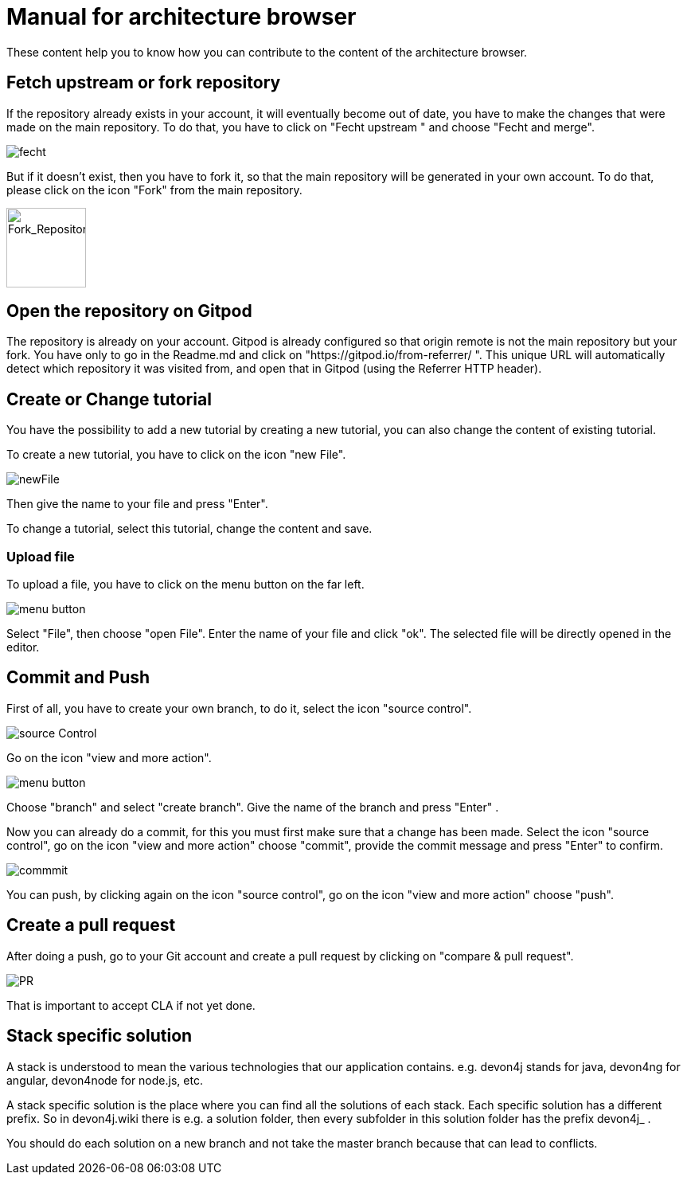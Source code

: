 = Manual for architecture browser
These content help you to know how you can contribute to the content of the architecture browser.


== Fetch upstream or fork repository
If the repository already exists in your account, it will eventually become out of date, you have to make the changes that were made on the main repository. To do that, you have to click on "Fecht upstream " and choose "Fecht and merge".

image::./addManual_image/fecht.png[fecht]
But if it doesn't exist, then you have to fork it, so that the main repository will be generated in your own account. To do that, please click on the icon "Fork" from the main repository.

image::./addManual_image/fork.png[Fork_Repository,100,100]

== Open the repository on Gitpod
The repository is already on your account. 
Gitpod is already configured so that origin remote is not the main repository but your fork.
You have only to go in the Readme.md and click on "https://gitpod.io/from-referrer/ ". This unique URL will automatically detect which repository it was visited from, and open that in Gitpod (using the Referrer HTTP header).


== Create or Change tutorial
You have the possibility to add a new tutorial by creating a new tutorial, you can also change the content of existing tutorial.

To create a new tutorial, you have to click on the icon "new File".

image::./addManual_image/newFile.png[newFile] 
Then give the name to your file and press "Enter".

To change a tutorial, select this tutorial, change the content and save.

=== Upload file
To upload a file, you have to click on the menu button on the far left.

image::./addManual_image/menu1.png[menu button] 
Select "File", then choose "open File". Enter the name of your file and click "ok". The selected file will be directly opened in the editor.

== Commit and Push
First of all, you have to create your own branch, to do it, select the icon "source control".

image::./addManual_image/sourceControl.png[source Control]
Go on the icon "view and more action". 

image::./addManual_image/menu.png[menu button] 

Choose "branch" and select "create branch". Give the name of the branch and press "Enter" .

Now you can already do a commit, for this you must first make sure that a change has been made. Select the icon "source control", go on the icon "view and more action" choose "commit", provide the commit message and press "Enter" to confirm.

image::./addManual_image/commitMessage.png[commmit]
You can push, by clicking again on the icon "source control", go on the icon "view and more action" choose "push".

== Create a pull request
After doing a push, go to your Git account and create a pull request by clicking on "compare & pull request".

image::./addManual_image/pr.png[PR]
That is important to accept CLA if not yet done.

== Stack specific solution
A stack is understood to mean the various technologies that our application contains. e.g. devon4j stands for java, devon4ng for angular, devon4node for node.js, etc.

A stack specific solution is the place where you can find all the solutions of each stack. Each specific solution has a different prefix.
So in devon4j.wiki there is e.g. a solution folder, then every subfolder in this solution folder has the prefix devon4j_ .

You should do each solution on a new branch and not take the master branch because that can lead to conflicts.